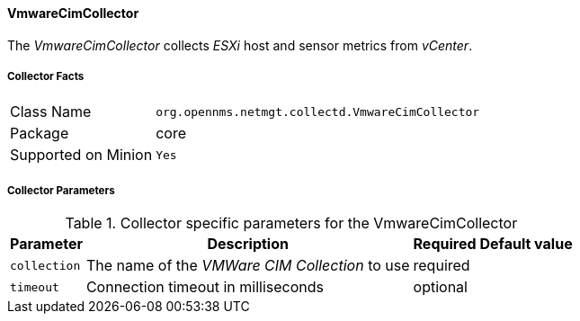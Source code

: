 
// Allow GitHub image rendering
:imagesdir: ../../../images

==== VmwareCimCollector

The _VmwareCimCollector_ collects _ESXi_ host and sensor metrics from _vCenter_.

===== Collector Facts

[options="autowidth"]
|===
| Class Name          | `org.opennms.netmgt.collectd.VmwareCimCollector`
| Package             | core
| Supported on Minion | `Yes`
|===

===== Collector Parameters

.Collector specific parameters for the VmwareCimCollector
[options="header, autowidth"]
|===
| Parameter              | Description                                     | Required | Default value
| `collection`           | The name of the _VMWare CIM Collection_ to use  | required |
| `timeout`              | Connection timeout in milliseconds              | optional |
|===
